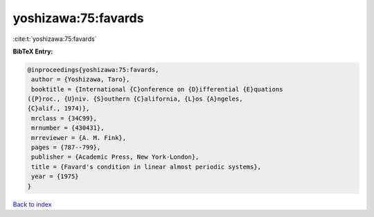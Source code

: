 yoshizawa:75:favards
====================

:cite:t:`yoshizawa:75:favards`

**BibTeX Entry:**

.. code-block:: bibtex

   @inproceedings{yoshizawa:75:favards,
    author = {Yoshizawa, Taro},
    booktitle = {International {C}onference on {D}ifferential {E}quations
   ({P}roc., {U}niv. {S}outhern {C}alifornia, {L}os {A}ngeles,
   {C}alif., 1974)},
    mrclass = {34C99},
    mrnumber = {430431},
    mrreviewer = {A. M. Fink},
    pages = {787--799},
    publisher = {Academic Press, New York-London},
    title = {Favard's condition in linear almost periodic systems},
    year = {1975}
   }

`Back to index <../By-Cite-Keys.html>`_
